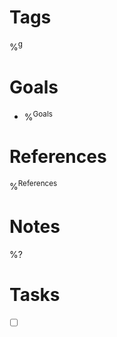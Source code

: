 
* Tags
  %^g

* Goals

  - %^{Goals}

* References

  %^{References}

* Notes

  %?

* Tasks

  - [ ]
